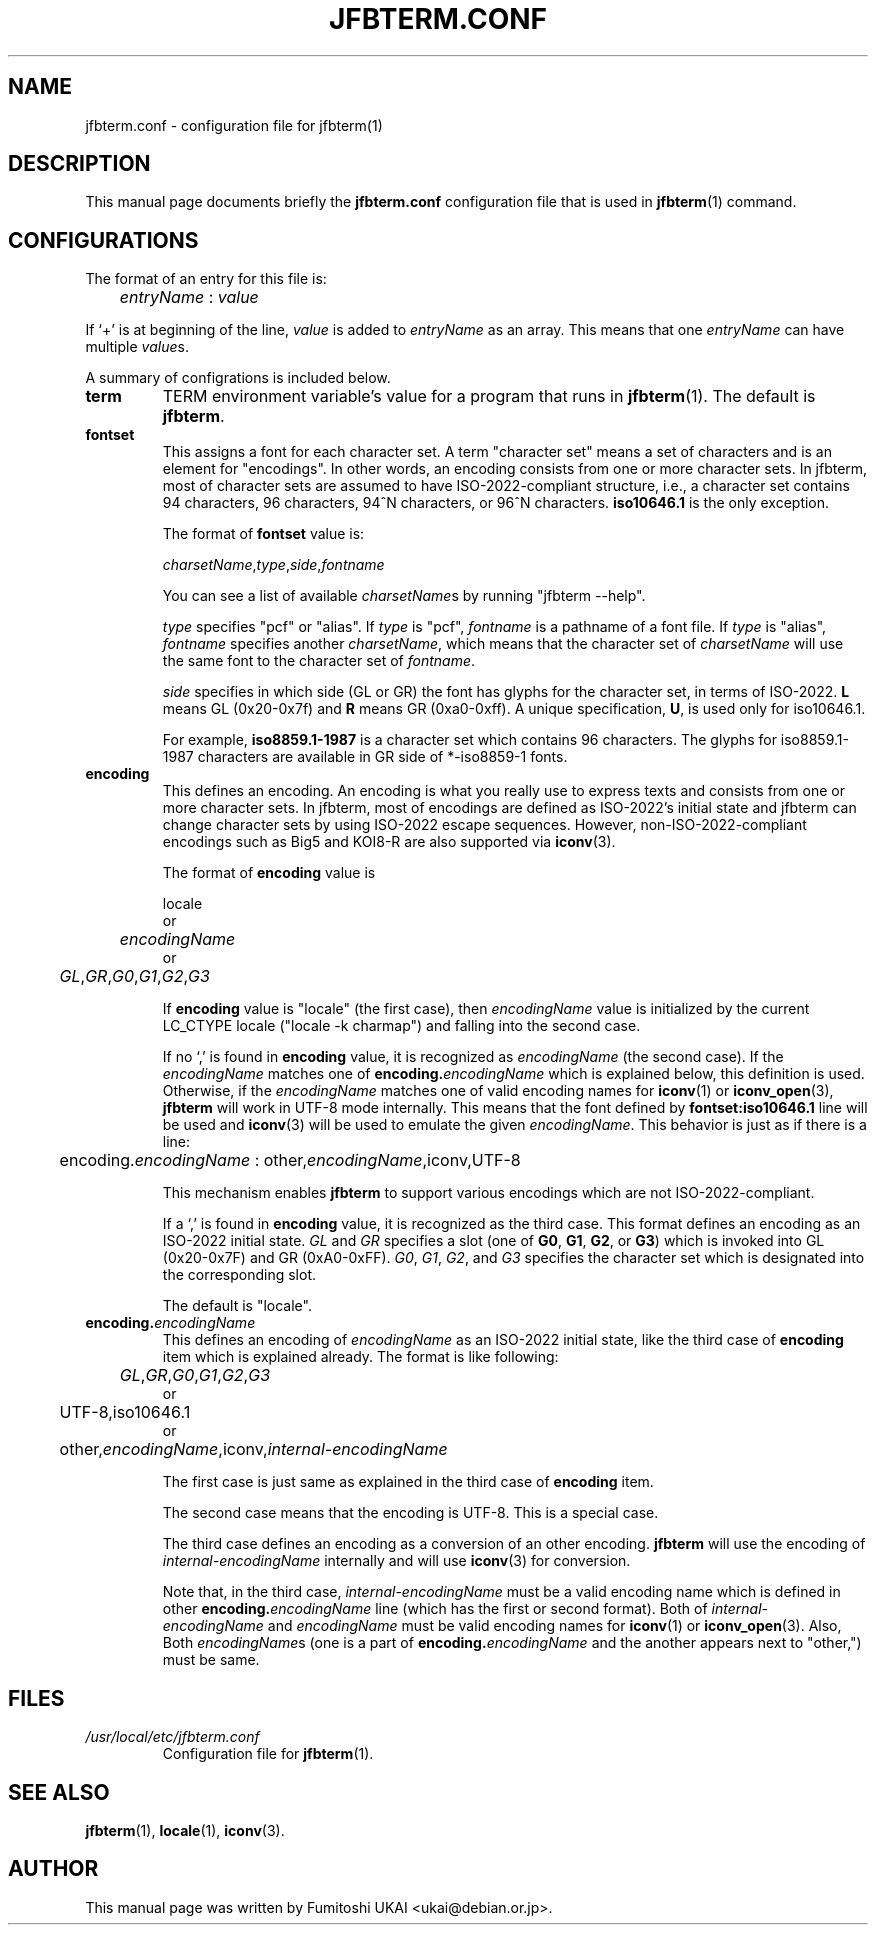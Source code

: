 .\"                                      Hey, EMACS: -*- nroff -*-
.TH JFBTERM.CONF 5 "Aug 30, 2003"
.\"
.\" Some roff macros, for reference:
.\" .nh        disable hyphenation
.\" .hy        enable hyphenation
.\" .ad l      left justify
.\" .ad b      justify to both left and right margins
.\" .nf        disable filling
.\" .fi        enable filling
.\" .br        insert line break
.\" .sp <n>    insert n+1 empty lines
.\" for manpage-specific macros, see man(7)
.\" =======================================================================
.SH NAME
jfbterm.conf \- configuration file for jfbterm(1)
.\" =======================================================================
.SH DESCRIPTION
This manual page documents briefly the
.B jfbterm.conf
configuration file that is used in 
.BR jfbterm (1)
command.
.\" =======================================================================
.SH CONFIGURATIONS
The format of an entry for this file is:
.TP
	\fIentryName\fP : \fIvalue\fP
.PP
If `+' is at beginning of the line, \fIvalue\fP is added to
\fIentryName\fP as an array.  This means that one \fIentryName\fP
can have multiple \fIvalue\fPs.
.PP
A summary of configrations is included below.
.TP
.\" -----------------------------------------------------------------------
.B term
TERM environment variable's value for a program that runs in 
.BR jfbterm (1).
The default is \fBjfbterm\fR.
.TP
.\" -----------------------------------------------------------------------
.B fontset
This assigns a font for each character set.  A term "character set"
means a set of characters and is an element for "encodings".
In other words, an encoding consists from one or more character
sets.  In jfbterm, most of character sets are assumed to have
ISO\-2022\-compliant structure, i.e., a character set contains
94 characters, 96 characters, 94^N characters, or 96^N characters.
\fBiso10646.1\fR is the only exception.
.IP
The format of \fBfontset\fP value is:
.nf

	\fIcharsetName\fP,\fItype\fP,\fIside\fP,\fIfontname\fP

.fi
You can see a list of available \fIcharsetName\fPs by
running "jfbterm \-\-help".
.IP
\fItype\fP specifies "pcf" or "alias".  If \fItype\fP is "pcf",
\fIfontname\fP is a pathname of a font file. If \fItype\fP is "alias",
\fIfontname\fP specifies another \fIcharsetName\fP, which means that
the character set of \fIcharsetName\fP will use the same font to
the character set of \fIfontname\fP.
.IP
\fIside\fP specifies in which side (GL or GR) the font has glyphs for
the character set, in terms of ISO\-2022.  \fBL\fR means GL (0x20\-0x7f)
and \fBR\fR means GR (0xa0\-0xff).  A unique specification, \fBU\fR,
is used only for \fRiso10646.1\fR.
.IP
For example, \fBiso8859.1\-1987\fR is a character set which contains
96 characters.
The glyphs for iso8859.1\-1987 characters are available in GR side of
*\-iso8859\-1 fonts.
.TP
.\" -----------------------------------------------------------------------
.B encoding
This defines an encoding.  An encoding is what you really use
to express texts and consists from one or more character sets.
In jfbterm, most of encodings are defined as ISO\-2022's initial
state and jfbterm can change character sets by using ISO\-2022
escape sequences.  However, non\-ISO\-2022\-compliant encodings
such as Big5 and KOI8\-R are also supported via \fBiconv\fR(3).
.IP
The format of \fBencoding\fP value is
.nf

	locale
or
	\fIencodingName\fP
or
	\fIGL\fP,\fIGR\fP,\fIG0\fP,\fIG1\fP,\fIG2\fP,\fIG3\fP

.fi
If \fBencoding\fP value is "locale" (the first case), then
\fIencodingName\fP value is initialized by the current LC_CTYPE
locale ("locale \-k charmap") and falling into the second case.
.IP
If no `,' is found in \fBencoding\fP value, it is recognized as
\fIencodingName\fP (the second case).  If the \fIencodingName\fR
matches one of \fBencoding.\fIencodingName\fR which is explained
below, this definition is used.  Otherwise, if the \fIencodingName\fR
matches one of valid encoding names for \fBiconv\fR(1) or
\fBiconv_open\fR(3), \fBjfbterm\fR will work in UTF\-8 mode internally.
This means that the font defined by \fBfontset:iso10646.1\fR line will
be used and \fBiconv\fR(3) will be used to emulate the given
\fIencodingName\fR.  This behavior is just as if there is a line:
.nf

	encoding.\fIencodingName\fP : other,\fIencodingName\fR,iconv,UTF\-8

.fi
This mechanism enables \fBjfbterm\fR to support various
encodings which are not ISO\-2022\-compliant.
.IP
If a `,' is found in \fBencoding\fR value, it is recognized as
the third case.  This format defines an encoding as an ISO\-2022
initial state.  \fIGL\fR and \fIGR\fR specifies a slot (one of
\fBG0\fR, \fBG1\fR, \fBG2\fR, or \fBG3\fR) which is invoked into
GL (0x20\-0x7F) and GR (0xA0\-0xFF).
\fIG0\fR, \fIG1\fR, \fIG2\fR, and \fIG3\fR specifies the character
set which is designated into the corresponding slot.
.IP
The default is "locale".
.TP
.\" -----------------------------------------------------------------------
.BI encoding. encodingName
This defines an encoding of \fIencodingName\fP as an ISO\-2022
initial state, like the third case of \fBencoding\fR item which
is explained already.  The format is like following:
.nf

	\fIGL\fP,\fIGR\fP,\fIG0\fP,\fIG1\fP,\fIG2\fP,\fIG3\fP
or
	UTF\-8,iso10646.1
or
	other,\fIencodingName\fP,iconv,\fIinternal\-encodingName\fP

.fi
The first case is just same as explained in the third case of
\fBencoding\fR item.
.IP
The second case means that the encoding is UTF\-8.  This is a
special case.
.IP
The third case defines an encoding as a conversion of an other
encoding.  \fBjfbterm\fR will use the encoding of
\fIinternal\-encodingName\fP internally and will use \fBiconv\fR(3) 
for conversion. 
.IP
Note that, in the third case, \fIinternal\-encodingName\fR must be a valid
encoding name which is defined in other \fBencoding.\fIencodingName\fR
line (which has the first or second format).  Both of
\fIinternal\-encodingName\fR and \fIencodingName\fR must be valid
encoding names for \fBiconv\fR(1) or \fBiconv_open\fR(3).
Also, Both \fIencodingName\fRs (one is a part of
\fBencoding.\fIencodingName\fR and the another appears next
to "other,") must be same.
.\" =======================================================================
.SH FILES
.TP
.I /usr/local/etc/jfbterm.conf
Configuration file for 
.BR jfbterm (1).
.\" =======================================================================
.SH SEE ALSO
.BR jfbterm (1),
.BR locale (1),
.BR iconv (3).
.\" =======================================================================
.SH AUTHOR
This manual page was written by Fumitoshi UKAI <ukai@debian.or.jp>.
